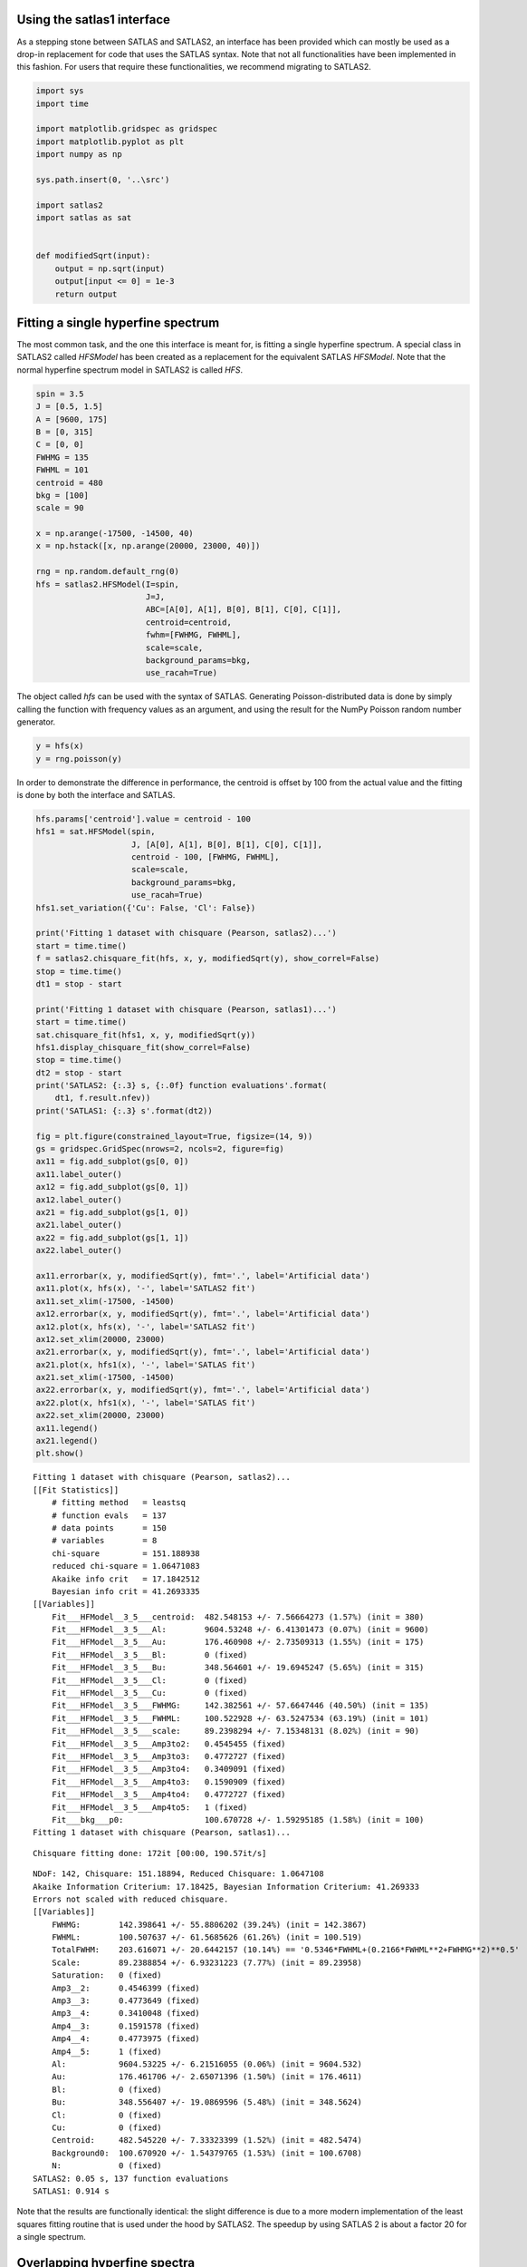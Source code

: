 Using the satlas1 interface
===========================

As a stepping stone between SATLAS and SATLAS2, an interface has been
provided which can mostly be used as a drop-in replacement for code that
uses the SATLAS syntax. Note that not all functionalities have been
implemented in this fashion. For users that require these
functionalities, we recommend migrating to SATLAS2.

.. code:: ipython3

    import sys
    import time
    
    import matplotlib.gridspec as gridspec
    import matplotlib.pyplot as plt
    import numpy as np
    
    sys.path.insert(0, '..\src')
    
    import satlas2
    import satlas as sat
    
    
    def modifiedSqrt(input):
        output = np.sqrt(input)
        output[input <= 0] = 1e-3
        return output

Fitting a single hyperfine spectrum
===================================

The most common task, and the one this interface is meant for, is
fitting a single hyperfine spectrum. A special class in SATLAS2 called
*HFSModel* has been created as a replacement for the equivalent SATLAS
*HFSModel*. Note that the normal hyperfine spectrum model in SATLAS2 is
called *HFS*.

.. code:: ipython3

    spin = 3.5
    J = [0.5, 1.5]
    A = [9600, 175]
    B = [0, 315]
    C = [0, 0]
    FWHMG = 135
    FWHML = 101
    centroid = 480
    bkg = [100]
    scale = 90
    
    x = np.arange(-17500, -14500, 40)
    x = np.hstack([x, np.arange(20000, 23000, 40)])
    
    rng = np.random.default_rng(0)
    hfs = satlas2.HFSModel(I=spin,
                           J=J,
                           ABC=[A[0], A[1], B[0], B[1], C[0], C[1]],
                           centroid=centroid,
                           fwhm=[FWHMG, FWHML],
                           scale=scale,
                           background_params=bkg,
                           use_racah=True)
    

The object called *hfs* can be used with the syntax of SATLAS.
Generating Poisson-distributed data is done by simply calling the
function with frequency values as an argument, and using the result for
the NumPy Poisson random number generator.

.. code:: ipython3

    y = hfs(x)
    y = rng.poisson(y)

In order to demonstrate the difference in performance, the centroid is
offset by 100 from the actual value and the fitting is done by both the
interface and SATLAS.

.. code:: ipython3

    hfs.params['centroid'].value = centroid - 100
    hfs1 = sat.HFSModel(spin,
                        J, [A[0], A[1], B[0], B[1], C[0], C[1]],
                        centroid - 100, [FWHMG, FWHML],
                        scale=scale,
                        background_params=bkg,
                        use_racah=True)
    hfs1.set_variation({'Cu': False, 'Cl': False})
    
    print('Fitting 1 dataset with chisquare (Pearson, satlas2)...')
    start = time.time()
    f = satlas2.chisquare_fit(hfs, x, y, modifiedSqrt(y), show_correl=False)
    stop = time.time()
    dt1 = stop - start
    
    print('Fitting 1 dataset with chisquare (Pearson, satlas1)...')
    start = time.time()
    sat.chisquare_fit(hfs1, x, y, modifiedSqrt(y))
    hfs1.display_chisquare_fit(show_correl=False)
    stop = time.time()
    dt2 = stop - start
    print('SATLAS2: {:.3} s, {:.0f} function evaluations'.format(
        dt1, f.result.nfev))
    print('SATLAS1: {:.3} s'.format(dt2))
    
    fig = plt.figure(constrained_layout=True, figsize=(14, 9))
    gs = gridspec.GridSpec(nrows=2, ncols=2, figure=fig)
    ax11 = fig.add_subplot(gs[0, 0])
    ax11.label_outer()
    ax12 = fig.add_subplot(gs[0, 1])
    ax12.label_outer()
    ax21 = fig.add_subplot(gs[1, 0])
    ax21.label_outer()
    ax22 = fig.add_subplot(gs[1, 1])
    ax22.label_outer()
    
    ax11.errorbar(x, y, modifiedSqrt(y), fmt='.', label='Artificial data')
    ax11.plot(x, hfs(x), '-', label='SATLAS2 fit')
    ax11.set_xlim(-17500, -14500)
    ax12.errorbar(x, y, modifiedSqrt(y), fmt='.', label='Artificial data')
    ax12.plot(x, hfs(x), '-', label='SATLAS2 fit')
    ax12.set_xlim(20000, 23000)
    ax21.errorbar(x, y, modifiedSqrt(y), fmt='.', label='Artificial data')
    ax21.plot(x, hfs1(x), '-', label='SATLAS fit')
    ax21.set_xlim(-17500, -14500)
    ax22.errorbar(x, y, modifiedSqrt(y), fmt='.', label='Artificial data')
    ax22.plot(x, hfs1(x), '-', label='SATLAS fit')
    ax22.set_xlim(20000, 23000)
    ax11.legend()
    ax21.legend()
    plt.show()
    

.. parsed-literal::

    Fitting 1 dataset with chisquare (Pearson, satlas2)...
    [[Fit Statistics]]
        # fitting method   = leastsq
        # function evals   = 137
        # data points      = 150
        # variables        = 8
        chi-square         = 151.188938
        reduced chi-square = 1.06471083
        Akaike info crit   = 17.1842512
        Bayesian info crit = 41.2693335
    [[Variables]]
        Fit___HFModel__3_5___centroid:  482.548153 +/- 7.56664273 (1.57%) (init = 380)
        Fit___HFModel__3_5___Al:        9604.53248 +/- 6.41301473 (0.07%) (init = 9600)
        Fit___HFModel__3_5___Au:        176.460908 +/- 2.73509313 (1.55%) (init = 175)
        Fit___HFModel__3_5___Bl:        0 (fixed)
        Fit___HFModel__3_5___Bu:        348.564601 +/- 19.6945247 (5.65%) (init = 315)
        Fit___HFModel__3_5___Cl:        0 (fixed)
        Fit___HFModel__3_5___Cu:        0 (fixed)
        Fit___HFModel__3_5___FWHMG:     142.382561 +/- 57.6647446 (40.50%) (init = 135)
        Fit___HFModel__3_5___FWHML:     100.522928 +/- 63.5247534 (63.19%) (init = 101)
        Fit___HFModel__3_5___scale:     89.2398294 +/- 7.15348131 (8.02%) (init = 90)
        Fit___HFModel__3_5___Amp3to2:   0.4545455 (fixed)
        Fit___HFModel__3_5___Amp3to3:   0.4772727 (fixed)
        Fit___HFModel__3_5___Amp3to4:   0.3409091 (fixed)
        Fit___HFModel__3_5___Amp4to3:   0.1590909 (fixed)
        Fit___HFModel__3_5___Amp4to4:   0.4772727 (fixed)
        Fit___HFModel__3_5___Amp4to5:   1 (fixed)
        Fit___bkg___p0:                 100.670728 +/- 1.59295185 (1.58%) (init = 100)
    Fitting 1 dataset with chisquare (Pearson, satlas1)...
    

.. parsed-literal::

    Chisquare fitting done: 172it [00:00, 190.57it/s]                            
    

.. parsed-literal::

    NDoF: 142, Chisquare: 151.18894, Reduced Chisquare: 1.0647108
    Akaike Information Criterium: 17.18425, Bayesian Information Criterium: 41.269333
    Errors not scaled with reduced chisquare.
    [[Variables]]
        FWHMG:        142.398641 +/- 55.8806202 (39.24%) (init = 142.3867)
        FWHML:        100.507637 +/- 61.5685626 (61.26%) (init = 100.519)
        TotalFWHM:    203.616071 +/- 20.6442157 (10.14%) == '0.5346*FWHML+(0.2166*FWHML**2+FWHMG**2)**0.5'
        Scale:        89.2388854 +/- 6.93231223 (7.77%) (init = 89.23958)
        Saturation:   0 (fixed)
        Amp3__2:      0.4546399 (fixed)
        Amp3__3:      0.4773649 (fixed)
        Amp3__4:      0.3410048 (fixed)
        Amp4__3:      0.1591578 (fixed)
        Amp4__4:      0.4773975 (fixed)
        Amp4__5:      1 (fixed)
        Al:           9604.53225 +/- 6.21516055 (0.06%) (init = 9604.532)
        Au:           176.461706 +/- 2.65071396 (1.50%) (init = 176.4611)
        Bl:           0 (fixed)
        Bu:           348.556407 +/- 19.0869596 (5.48%) (init = 348.5624)
        Cl:           0 (fixed)
        Cu:           0 (fixed)
        Centroid:     482.545220 +/- 7.33323399 (1.52%) (init = 482.5474)
        Background0:  100.670920 +/- 1.54379765 (1.53%) (init = 100.6708)
        N:            0 (fixed)
    SATLAS2: 0.05 s, 137 function evaluations
    SATLAS1: 0.914 s
    


.. image:: output_7_6.png


Note that the results are functionally identical: the slight difference
is due to a more modern implementation of the least squares fitting
routine that is used under the hood by SATLAS2. The speedup by using
SATLAS 2 is about a factor 20 for a single spectrum.

Overlapping hyperfine spectra
=============================

The other most common usecase for SATLAS was analysis of spectra with an
isomer present, resulting in overlapping spectra. In the SATLAS
terminology, this would result in a *SumModel* being used. In SATLAS2, a
second *HFS* is simply added to the Source. However, the interface does
provide the folllowing functionality:

.. code:: ipython3

    J = [0.5, 1.5]
    FWHMG = 135
    FWHML = 101
    
    spin1 = 4
    A1 = [5300, 100]
    B1 = [0, 230]
    C1 = [0, 0]
    centroid1 = 400
    bkg1 = 60
    scale1 = 90
    
    spin2 = 7
    A2 = [3300, 60]
    B2 = [0, 270]
    C2 = [0, 0]
    centroid2 = -100
    bkg2 = 30
    scale2 = 160
    
    x = np.arange(-13000, -9000, 40)
    x = np.hstack([x, np.arange(11000, 14000, 40)])
    rng = np.random.default_rng(0)
    
    hfs1 = satlas2.HFSModel(I=spin1,
                            J=J,
                            ABC=[A1[0], A1[1], B1[0], B1[1], C1[0], C1[1]],
                            centroid=centroid1,
                            fwhm=[FWHMG, FWHML],
                            scale=scale1,
                            background_params=[bkg1],
                            use_racah=True)
    hfs2 = satlas2.HFSModel(I=spin2,
                            J=J,
                            ABC=[A2[0], A2[1], B2[0], B2[1], C2[0], C2[1]],
                            centroid=centroid2,
                            fwhm=[FWHMG, FWHML],
                            scale=scale2,
                            background_params=[bkg2],
                            use_racah=True)
    y = hfs1.f(x) + hfs2.f(x) + satlas2.Step([bkg1, bkg2], [0]).f(x)
    y = rng.poisson(y)
    
    hfs1.params['centroid'].value = centroid1 - 100
    hfs2.params['centroid'].value = centroid2 - 100
    summodel = satlas2.SumModel([hfs1, hfs2], {
        'values': [bkg1, bkg2],
        'bounds': [0]
    })
    
    hfs3 = sat.HFSModel(spin1,
                        J, [A1[0], A1[1], B1[0], B1[1], C1[0], C1[1]],
                        centroid - 100, [FWHMG, FWHML],
                        scale=scale1,
                        background_params=bkg,
                        use_racah=True)
    hfs4 = sat.HFSModel(spin2,
                        J, [A2[0], A2[1], B2[0], B2[1], C2[0], C2[1]],
                        centroid - 100, [FWHMG, FWHML],
                        scale=scale2,
                        background_params=[0],
                        use_racah=True)
    hfs4.set_variation({'Cu': False, 'Cl': False, 'Background0': False})
    summodel2 = hfs3 + hfs4
    
    print('Fitting 1 dataset with chisquare (Pearson, satlas2)...')
    start = time.time()
    f = satlas2.chisquare_fit(summodel, x, y, modifiedSqrt(y), show_correl=False)
    stop = time.time()
    dt1 = stop - start
    start = time.time()
    sat.chisquare_fit(summodel2, x, y, modifiedSqrt(y))
    summodel2.display_chisquare_fit(show_correl=False)
    stop = time.time()
    dt2 = stop - start
    print('SATLAS2: {:.3} s, {:.0f} function evaluations'.format(
        dt1, f.result.nfev))
    print('SATLAS1: {:.3} s'.format(dt2, f.result.nfev))
    
    fig = plt.figure(constrained_layout=True, figsize=(14, 9))
    gs = gridspec.GridSpec(nrows=2, ncols=2, figure=fig)
    ax11 = fig.add_subplot(gs[0, 0])
    ax11.label_outer()
    ax12 = fig.add_subplot(gs[0, 1])
    ax12.label_outer()
    ax21 = fig.add_subplot(gs[1, 0])
    ax21.label_outer()
    ax22 = fig.add_subplot(gs[1, 1])
    ax22.label_outer()
    
    ax11.errorbar(x, y, modifiedSqrt(y), fmt='.', label='Artificial data')
    ax11.plot(x, hfs1.f(x), '-', label='SATLAS2 fit model 1')
    ax11.plot(x, hfs2.f(x), '-', label='SATLAS2 fit model 2')
    ax11.plot(x, summodel.f(x), '-', label='Sum of models')
    ax11.set_xlim(-13000, -9000)
    ax12.errorbar(x, y, modifiedSqrt(y), fmt='.', label='Artificial data')
    ax12.plot(x, hfs1.f(x), '-', label='SATLAS2 fit model 1')
    ax12.plot(x, hfs2.f(x), '-', label='SATLAS2 fit model 2')
    ax12.plot(x, summodel.f(x), '-', label='Sum of models')
    ax12.set_xlim(11000, 14000)
    ax11.legend()
    
    ax21.errorbar(x, y, modifiedSqrt(y), fmt='.', label='Artificial data')
    ax21.plot(x, hfs3(x), '-', label='SATLAS fit model 1')
    ax21.plot(x, hfs4(x), '-', label='SATLAS fit model 2')
    ax21.plot(x, summodel2(x), '-', label='Sum of models')
    ax21.set_xlim(-13000, -9000)
    ax22.errorbar(x, y, modifiedSqrt(y), fmt='.', label='Artificial data')
    ax22.plot(x, hfs3(x), '-', label='SATLAS fit model 1')
    ax22.plot(x, hfs4(x), '-', label='SATLAS fit model 2')
    ax22.plot(x, summodel2(x), '-', label='Sum of models')
    ax22.set_xlim(11000, 14000)
    ax21.legend()
    plt.show()


.. parsed-literal::

    Fitting 1 dataset with chisquare (Pearson, satlas2)...
    [[Fit Statistics]]
        # fitting method   = leastsq
        # function evals   = 478
        # data points      = 175
        # variables        = 16
        chi-square         = 177.740442
        reduced chi-square = 1.11786441
        Akaike info crit   = 34.7192061
        Bayesian info crit = 85.3557816
    [[Variables]]
        Fit___HFModel__4___centroid:       414.235866 +/- 5.99620727 (1.45%) (init = 300)
        Fit___HFModel__4___Al:             5311.00532 +/- 4.29854814 (0.08%) (init = 5300)
        Fit___HFModel__4___Au:             105.690572 +/- 1.88731364 (1.79%) (init = 100)
        Fit___HFModel__4___Bl:             0 (fixed)
        Fit___HFModel__4___Bu:             206.351613 +/- 16.1503450 (7.83%) (init = 230)
        Fit___HFModel__4___Cl:             0 (fixed)
        Fit___HFModel__4___Cu:             0 (fixed)
        Fit___HFModel__4___FWHMG:          66.4215352 +/- 61.6718544 (92.85%) (init = 135)
        Fit___HFModel__4___FWHML:          147.233143 +/- 34.7935972 (23.63%) (init = 101)
        Fit___HFModel__4___scale:          94.0795118 +/- 7.05769957 (7.50%) (init = 90)
        Fit___HFModel__4___Amp7_2to5_2:    0.5 (fixed)
        Fit___HFModel__4___Amp7_2to7_2:    0.4938272 (fixed)
        Fit___HFModel__4___Amp7_2to9_2:    0.3395062 (fixed)
        Fit___HFModel__4___Amp9_2to7_2:    0.1728395 (fixed)
        Fit___HFModel__4___Amp9_2to9_2:    0.4938272 (fixed)
        Fit___HFModel__4___Amp9_2to11_2:   1 (fixed)
        Fit___HFModel__7___centroid:      -102.736222 +/- 3.68568089 (3.59%) (init = -200)
        Fit___HFModel__7___Al:             3299.43391 +/- 1.66241264 (0.05%) (init = 3300)
        Fit___HFModel__7___Au:             60.0867909 +/- 0.66024797 (1.10%) (init = 60)
        Fit___HFModel__7___Bl:             0 (fixed)
        Fit___HFModel__7___Bu:             278.393168 +/- 10.6108880 (3.81%) (init = 270)
        Fit___HFModel__7___Cl:             0 (fixed)
        Fit___HFModel__7___Cu:             0 (fixed)
        Fit___HFModel__7___FWHMG:          115.052496 +/- 26.0682420 (22.66%) (init = 135)
        Fit___HFModel__7___FWHML:          119.749223 +/- 22.4864359 (18.78%) (init = 101)
        Fit___HFModel__7___scale:          161.302769 +/- 6.72809476 (4.17%) (init = 160)
        Fit___HFModel__7___Amp13_2to11_2:  0.6666667 (fixed)
        Fit___HFModel__7___Amp13_2to13_2:  0.5530864 (fixed)
        Fit___HFModel__7___Amp13_2to15_2:  0.3358025 (fixed)
        Fit___HFModel__7___Amp15_2to13_2:  0.2246914 (fixed)
        Fit___HFModel__7___Amp15_2to15_2:  0.5530864 (fixed)
        Fit___HFModel__7___Amp15_2to17_2:  1 (fixed)
        Fit___bkg___value1:                29.7525779 +/- 1.13506378 (3.82%) (init = 30)
        Fit___bkg___value0:                59.6312766 +/- 1.32243213 (2.22%) (init = 60)
    

.. parsed-literal::

    Chisquare fitting done: 406it [00:11, 34.80it/s]                            
    

.. parsed-literal::

    NDoF: 159, Chisquare: 805.45528, Reduced Chisquare: 5.0657565
    Akaike Information Criterium: 299.1588, Bayesian Information Criterium: 349.79538
    Errors not scaled with reduced chisquare.
    [[Variables]]
        s0_FWHMG:          51.7850360 +/- 108.077126 (208.70%) (init = 51.78504)
        s0_FWHML:          202.518837 +/- 39.5642239 (19.54%) (init = 202.5188)
        s0_TotalFWHM:      215.808637 +/- 25.2286012 (11.69%) == '0.5346*s0_FWHML+(0.2166*s0_FWHML**2+s0_FWHMG**2)**0.5'
        s0_Scale:          85.8738089 +/- 6.45428695 (7.52%) (init = 85.87381)
        s0_Saturation:     0 (fixed)
        s0_Amp7_2__5_2:    0.5000937 (fixed)
        s0_Amp7_2__7_2:    0.4939217 (fixed)
        s0_Amp7_2__9_2:    0.3396039 (fixed)
        s0_Amp9_2__7_2:    0.172911 (fixed)
        s0_Amp9_2__9_2:    0.4939521 (fixed)
        s0_Amp9_2__11_2:   1 (fixed)
        s0_Al:             5295.42264 +/- 5.29872004 (0.10%) (init = 5295.423)
        s0_Au:             95.9154611 +/- 2.23512466 (2.33%) (init = 95.91546)
        s0_Bl:             0 (fixed)
        s0_Bu:             419.720297 +/- 18.1407639 (4.32%) (init = 419.7203)
        s0_Cl:             0 (fixed)
        s0_Cu:            -20.8934269 +/- 1.70274362 (8.15%) (init = -20.89343)
        s0_Centroid:       406.200804 +/- 7.25498546 (1.79%) (init = 406.2008)
        s0_Background0:    40.5909569 +/- 1.02170595 (2.52%) (init = 40.59096)
        s0_N:              0 (fixed)
        s1_FWHMG:          95.8491973 +/- 31.4832996 (32.85%) (init = 95.8492)
        s1_FWHML:          151.327945 +/- 22.0188386 (14.55%) (init = 151.3279)
        s1_TotalFWHM:      199.842092 +/- 12.2806615 (6.15%) == '0.5346*s1_FWHML+(0.2166*s1_FWHML**2+s1_FWHMG**2)**0.5'
        s1_Scale:          156.608723 +/- 6.62249774 (4.23%) (init = 156.6087)
        s1_Saturation:     0 (fixed)
        s1_Amp13_2__11_2:  0.666746 (fixed)
        s1_Amp13_2__13_2:  0.5531882 (fixed)
        s1_Amp13_2__15_2:  0.3359059 (fixed)
        s1_Amp15_2__13_2:  0.2247785 (fixed)
        s1_Amp15_2__15_2:  0.55321 (fixed)
        s1_Amp15_2__17_2:  1 (fixed)
        s1_Al:             3298.55781 +/- 1.72571611 (0.05%) (init = 3298.558)
        s1_Au:             59.4228475 +/- 0.68674265 (1.16%) (init = 59.42285)
        s1_Bl:             0 (fixed)
        s1_Bu:             287.559108 +/- 10.9370777 (3.80%) (init = 287.5591)
        s1_Cl:             0 (fixed)
        s1_Cu:             0 (fixed)
        s1_Centroid:      -104.839913 +/- 3.72279244 (3.55%) (init = -104.8399)
        s1_Background0:    0 (fixed)
        s1_N:              0 (fixed)
    SATLAS2: 0.206 s, 478 function evaluations
    SATLAS1: 11.7 s
    


.. image:: output_10_3.png


The difference in result is due to the original SATLAS not implementing
a Step background model, where the constant background has a different
value left and right of some user-provided threshold value. Notice here
that the speedup bue using the SATLAS2 implementation has risen from a
factor 20 for a single spectrum to a factor 60.

